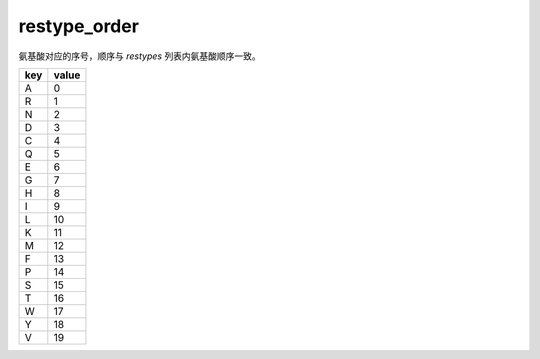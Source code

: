 restype_order
=============

氨基酸对应的序号，顺序与 `restypes` 列表内氨基酸顺序一致。

+-----+-------+
| key | value |
+=====+=======+
| A   | 0     |
+-----+-------+
| R   | 1     |
+-----+-------+
| N   | 2     |
+-----+-------+
| D   | 3     |
+-----+-------+
| C   | 4     |
+-----+-------+
| Q   | 5     |
+-----+-------+
| E   | 6     |
+-----+-------+
| G   | 7     |
+-----+-------+
| H   | 8     |
+-----+-------+
| I   | 9     |
+-----+-------+
| L   | 10    |
+-----+-------+
| K   | 11    |
+-----+-------+
| M   | 12    |
+-----+-------+
| F   | 13    |
+-----+-------+
| P   | 14    |
+-----+-------+
| S   | 15    |
+-----+-------+
| T   | 16    |
+-----+-------+
| W   | 17    |
+-----+-------+
| Y   | 18    |
+-----+-------+
| V   | 19    |
+-----+-------+